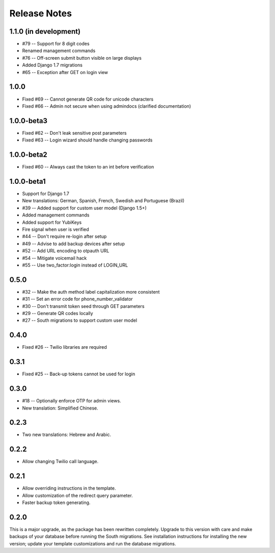 Release Notes
=============

1.1.0 (in development)
----------------------
* #79 -- Support for 8 digit codes
* Renamed management commands
* #76 -- Off-screen submit button visible on large displays
* Added Django 1.7 migrations
* #65 -- Exception after GET on login view

1.0.0
-----
* Fixed #69 -- Cannot generate QR code for unicode characters
* Fixed #66 -- Admin not secure when using admindocs (clarified documentation)

1.0.0-beta3
-----------
* Fixed #62 -- Don't leak sensitive post parameters
* Fixed #63 -- Login wizard should handle changing passwords

1.0.0-beta2
-----------
* Fixed #60 -- Always cast the token to an int before verification

1.0.0-beta1
-----------
* Support for Django 1.7
* New translations: German, Spanish, French, Swedish and Portuguese (Brazil)
* #39 -- Added support for custom user model (Django 1.5+)
* Added management commands
* Added support for YubiKeys
* Fire signal when user is verified
* #44 -- Don't require re-login after setup
* #49 -- Advise to add backup devices after setup
* #52 -- Add URL encoding to otpauth URL
* #54 -- Mitigate voicemail hack
* #55 -- Use two_factor:login instead of LOGIN_URL

0.5.0
-----
* #32 -- Make the auth method label capitalization more consistent
* #31 -- Set an error code for phone_number_validator
* #30 -- Don't transmit token seed through GET parameters
* #29 -- Generate QR codes locally
* #27 -- South migrations to support custom user model

0.4.0
-----
* Fixed #26 -- Twilio libraries are required

0.3.1
-----
* Fixed #25 -- Back-up tokens cannot be used for login

0.3.0
-----
* #18 -- Optionally enforce OTP for admin views.
* New translation: Simplified Chinese.

0.2.3
-----
* Two new translations: Hebrew and Arabic.

0.2.2
-----
* Allow changing Twilio call language.

0.2.1
-----
* Allow overriding instructions in the template.
* Allow customization of the redirect query parameter.
* Faster backup token generating.

0.2.0
-----
This is a major upgrade, as the package has been rewritten completely. Upgrade
to this version with care and make backups of your database before running the
South migrations. See installation instructions for installing the new version;
update your template customizations and run the database migrations.
